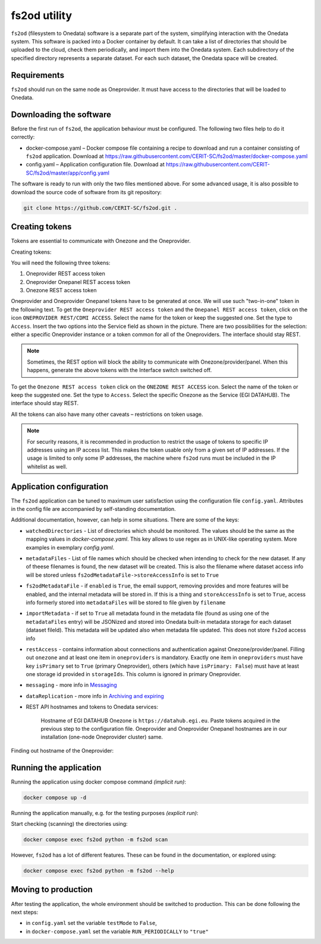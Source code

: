 fs2od utility
=============

``fs2od`` (filesystem to Onedata) software is a separate part of the system, simplifying interaction with the Onedata system. This software is packed into a Docker container by default. It can take a list of directories that should be uploaded to the cloud, check them periodically, and import them into the Onedata system. Each subdirectory of the specified directory represents a separate dataset. For each such dataset, the Onedata space will be created.

Requirements
------------
``fs2od`` should run on the same node as Oneprovider. It must have access to the directories that will be loaded to Onedata.

Downloading the software
-----------------------
Before the first run of ``fs2od``, the application behaviour must be configured. The following two files help to do it correctly:

- docker-compose.yaml – Docker compose file containing a recipe to download and run a container consisting of ``fs2od`` application. Download at https://raw.githubusercontent.com/CERIT-SC/fs2od/master/docker-compose.yaml
- config.yaml – Application configuration file. Download at https://raw.githubusercontent.com/CERIT-SC/fs2od/master/app/config.yaml

The software is ready to run with only the two files mentioned above. For some advanced usage, it is also possible to download the source code of software from its git repository:

.. code:: bash

   git clone https://github.com/CERIT-SC/fs2od.git .

Creating tokens
---------------
Tokens are essential to communicate with Onezone and the Oneprovider.

Creating tokens:

.. centered::
   TOKENS > Create new token (plus sign on the top in the left menu)

You will need the following three tokens:

1.	Oneprovider REST access token
2.	Oneprovider Onepanel REST access token
3.	Onezone REST access token

Oneprovider and Oneprovider Onepanel tokens have to be generated at once. We will use such "two-in-one" token in the following text. To get the ``Oneprovider REST access token`` and the ``Onepanel REST access token``, click on the icon ``ONEPROVIDER REST/CDMI ACCESS``. Select the name for the token or keep the suggested one. Set the type to ``Access``.  Insert the two options into the Service field as shown in the picture. There are two possibilities for the selection: either a specific Oneprovider instance or a token common for all of the Oneproviders. The interface should stay REST.

.. note::

    Sometimes, the REST option will block the ability to communicate with Onezone/provider/panel. When this happens, generate the above tokens with the Interface switch switched off.

.. image:: ../images/13_OP_token_creation.png
   :width: 500
   :align: center
   :alt: Create Oneprovider and Oneprovider Onepanel Tokens

To get the ``Onezone REST access token`` click on the ``ONEZONE REST ACCESS`` icon. Select the name of the token or keep the suggested one. Set the type to ``Access``. Select the specific Onezone as the Service (EGI DATAHUB). The interface should stay REST.

.. image:: ../images/14_OZ_token_creation.png
   :width: 500
   :align: center
   :alt: Create Onezone token

All the tokens can also have many other caveats – restrictions on token usage.

.. image:: ../images/15_caveats.png
   :width: 500
   :align: center
   :alt: All caveats (restrictions) which token management support

.. note::

    For security reasons, it is recommended in production to restrict the usage of tokens to specific IP addresses using an IP access list. This makes the token usable only from a given set of IP addresses. If the usage is limited to only some IP addresses, the machine where ``fs2od`` runs must be included in the IP whitelist as well.

Application configuration
-------------------------
The ``fs2od`` application can be tuned to maximum user satisfaction using the configuration file ``config.yaml``. Attributes in the config file are accompanied by self-standing documentation.

Additional documentation, however, can help in some situations. There are some of the keys:

- ``watchedDirectories`` - List of directories which should be monitored. The values should be the same as the mapping values in `docker-compose.yaml`. This key allows to use regex as in UNIX-like operating system. More examples in exemplary `config.yaml`.
- ``metadataFiles`` - List of file names which should be checked when intending to check for the new dataset. If any of theese filenames is found, the new dataset will be created. This is also the filename where dataset access info will be stored unless ``fs2odMetadataFile->storeAccessInfo`` is set to ``True``
- ``fs2odMetadataFile`` - if ``enabled`` is ``True``, the email support, removing provides and more features will be enabled, and the internal metadata will be stored in. If this is a thing and ``storeAccessInfo`` is set to ``True``, access info formerly stored into ``metadataFiles`` will be stored to file given by ``filename``
- ``importMetadata`` - if set to ``True`` all metadata found in the metadata file (found as using one of the ``metadataFiles`` entry) will be JSONized and stored into Onedata built-in metadata storage for each dataset (dataset fileId). This metadata will be updated also when metadata file updated. This does not store ``fs2od`` access info
- ``restAccess`` - contains information about connections and authentication against Onezone/provider/panel. Filling out ``onezone`` and at least one item in ``oneproviders`` is mandatory. Exactly one item in ``oneproviders`` must have key ``isPrimary`` set to ``True`` (primary Oneprovider), others (which have ``isPrimary: False``) must have at least one storage id provided in ``storageIds``. This column is ignored in primary Oneprovider.
- ``messaging`` - more info in `Messaging <./messaging.html>`_
- ``dataReplication`` - more info in `Archiving and expiring <./archiving_expiring.html>`_

- REST API hostnames and tokens to Onedata services:

    Hostname of EGI DATAHUB Onezone is ``https://datahub.egi.eu``. Paste tokens acquired in the previous step to the configuration file. Oneprovider and Oneprovider Onepanel hostnames are in our installation (one-node Oneprovider cluster) same.

Finding out hostname of the Oneprovider:

.. centered::
   CLUSTERS > Select your cluster > Overview > Section INFO > Domain (copy to clipboard)

Running the application
-----------------------
Running the application using docker compose command `(implicit run)`:

.. code:: bash

   docker compose up -d

Running the application manually, e.g. for the testing purposes `(explicit run)`:

Start checking (scanning) the directories using:

.. code:: bash

   docker compose exec fs2od python -m fs2od scan

However, ``fs2od`` has a lot of different features. These can be found in the documentation, or explored using:

.. code:: bash

   docker compose exec fs2od python -m fs2od --help

Moving to production
--------------------
After testing the application, the whole environment should be switched to production. This can be done following the next steps:

- in ``config.yaml`` set the variable ``testMode`` to ``False``,
- in ``docker-compose.yaml`` set the variable ``RUN_PERIODICALLY`` to ``"true"``

